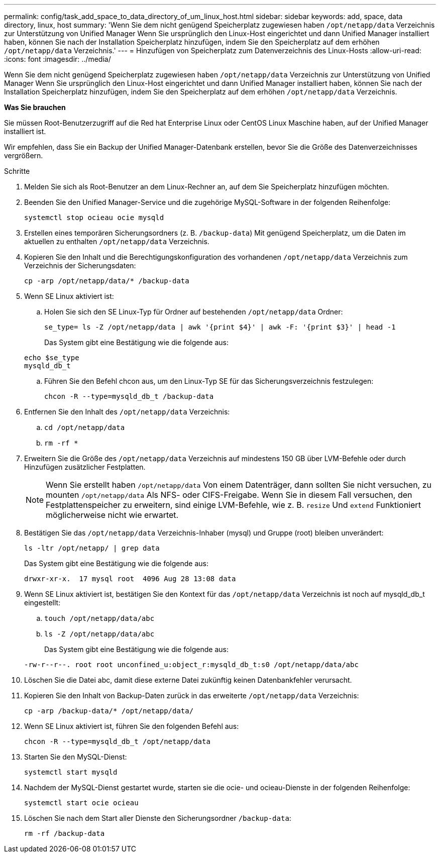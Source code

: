 ---
permalink: config/task_add_space_to_data_directory_of_um_linux_host.html 
sidebar: sidebar 
keywords: add, space, data directory, linux, host 
summary: 'Wenn Sie dem nicht genügend Speicherplatz zugewiesen haben `/opt/netapp/data` Verzeichnis zur Unterstützung von Unified Manager Wenn Sie ursprünglich den Linux-Host eingerichtet und dann Unified Manager installiert haben, können Sie nach der Installation Speicherplatz hinzufügen, indem Sie den Speicherplatz auf dem erhöhen `/opt/netapp/data` Verzeichnis.' 
---
= Hinzufügen von Speicherplatz zum Datenverzeichnis des Linux-Hosts
:allow-uri-read: 
:icons: font
:imagesdir: ../media/


[role="lead"]
Wenn Sie dem nicht genügend Speicherplatz zugewiesen haben `/opt/netapp/data` Verzeichnis zur Unterstützung von Unified Manager Wenn Sie ursprünglich den Linux-Host eingerichtet und dann Unified Manager installiert haben, können Sie nach der Installation Speicherplatz hinzufügen, indem Sie den Speicherplatz auf dem erhöhen `/opt/netapp/data` Verzeichnis.

*Was Sie brauchen*

Sie müssen Root-Benutzerzugriff auf die Red hat Enterprise Linux oder CentOS Linux Maschine haben, auf der Unified Manager installiert ist.

Wir empfehlen, dass Sie ein Backup der Unified Manager-Datenbank erstellen, bevor Sie die Größe des Datenverzeichnisses vergrößern.

.Schritte
. Melden Sie sich als Root-Benutzer an dem Linux-Rechner an, auf dem Sie Speicherplatz hinzufügen möchten.
. Beenden Sie den Unified Manager-Service und die zugehörige MySQL-Software in der folgenden Reihenfolge:
+
`systemctl stop ocieau ocie mysqld`

. Erstellen eines temporären Sicherungsordners (z. B. `/backup-data`) Mit genügend Speicherplatz, um die Daten im aktuellen zu enthalten `/opt/netapp/data` Verzeichnis.
. Kopieren Sie den Inhalt und die Berechtigungskonfiguration des vorhandenen `/opt/netapp/data` Verzeichnis zum Verzeichnis der Sicherungsdaten:
+
`cp -arp /opt/netapp/data/* /backup-data`

. Wenn SE Linux aktiviert ist:
+
.. Holen Sie sich den SE Linux-Typ für Ordner auf bestehenden `/opt/netapp/data` Ordner:
+
`se_type= ls -Z /opt/netapp/data | awk '{print $4}' | awk -F: '{print $3}' | head -1`

+
Das System gibt eine Bestätigung wie die folgende aus:

+
[listing]
----
echo $se_type
mysqld_db_t
----
.. Führen Sie den Befehl chcon aus, um den Linux-Typ SE für das Sicherungsverzeichnis festzulegen:
+
`chcon -R --type=mysqld_db_t /backup-data`



. Entfernen Sie den Inhalt des `/opt/netapp/data` Verzeichnis:
+
.. `cd /opt/netapp/data`
.. `rm -rf *`


. Erweitern Sie die Größe des `/opt/netapp/data` Verzeichnis auf mindestens 150 GB über LVM-Befehle oder durch Hinzufügen zusätzlicher Festplatten.
+
[NOTE]
====
Wenn Sie erstellt haben `/opt/netapp/data` Von einem Datenträger, dann sollten Sie nicht versuchen, zu mounten `/opt/netapp/data` Als NFS- oder CIFS-Freigabe. Wenn Sie in diesem Fall versuchen, den Festplattenspeicher zu erweitern, sind einige LVM-Befehle, wie z. B. `resize` Und `extend` Funktioniert möglicherweise nicht wie erwartet.

====
. Bestätigen Sie das `/opt/netapp/data` Verzeichnis-Inhaber (mysql) und Gruppe (root) bleiben unverändert:
+
`ls -ltr /opt/netapp/ | grep data`

+
Das System gibt eine Bestätigung wie die folgende aus:

+
[listing]
----
drwxr-xr-x.  17 mysql root  4096 Aug 28 13:08 data
----
. Wenn SE Linux aktiviert ist, bestätigen Sie den Kontext für das `/opt/netapp/data` Verzeichnis ist noch auf mysqld_db_t eingestellt:
+
.. `touch /opt/netapp/data/abc`
.. `ls -Z /opt/netapp/data/abc`
+
Das System gibt eine Bestätigung wie die folgende aus:

+
[listing]
----
-rw-r--r--. root root unconfined_u:object_r:mysqld_db_t:s0 /opt/netapp/data/abc
----


. Löschen Sie die Datei abc, damit diese externe Datei zukünftig keinen Datenbankfehler verursacht.
. Kopieren Sie den Inhalt von Backup-Daten zurück in das erweiterte `/opt/netapp/data` Verzeichnis:
+
`cp -arp /backup-data/* /opt/netapp/data/`

. Wenn SE Linux aktiviert ist, führen Sie den folgenden Befehl aus:
+
`chcon -R --type=mysqld_db_t /opt/netapp/data`

. Starten Sie den MySQL-Dienst:
+
`systemctl start mysqld`

. Nachdem der MySQL-Dienst gestartet wurde, starten sie die ocie- und ocieau-Dienste in der folgenden Reihenfolge:
+
`systemctl start ocie ocieau`

. Löschen Sie nach dem Start aller Dienste den Sicherungsordner `/backup-data`:
+
`rm -rf /backup-data`



